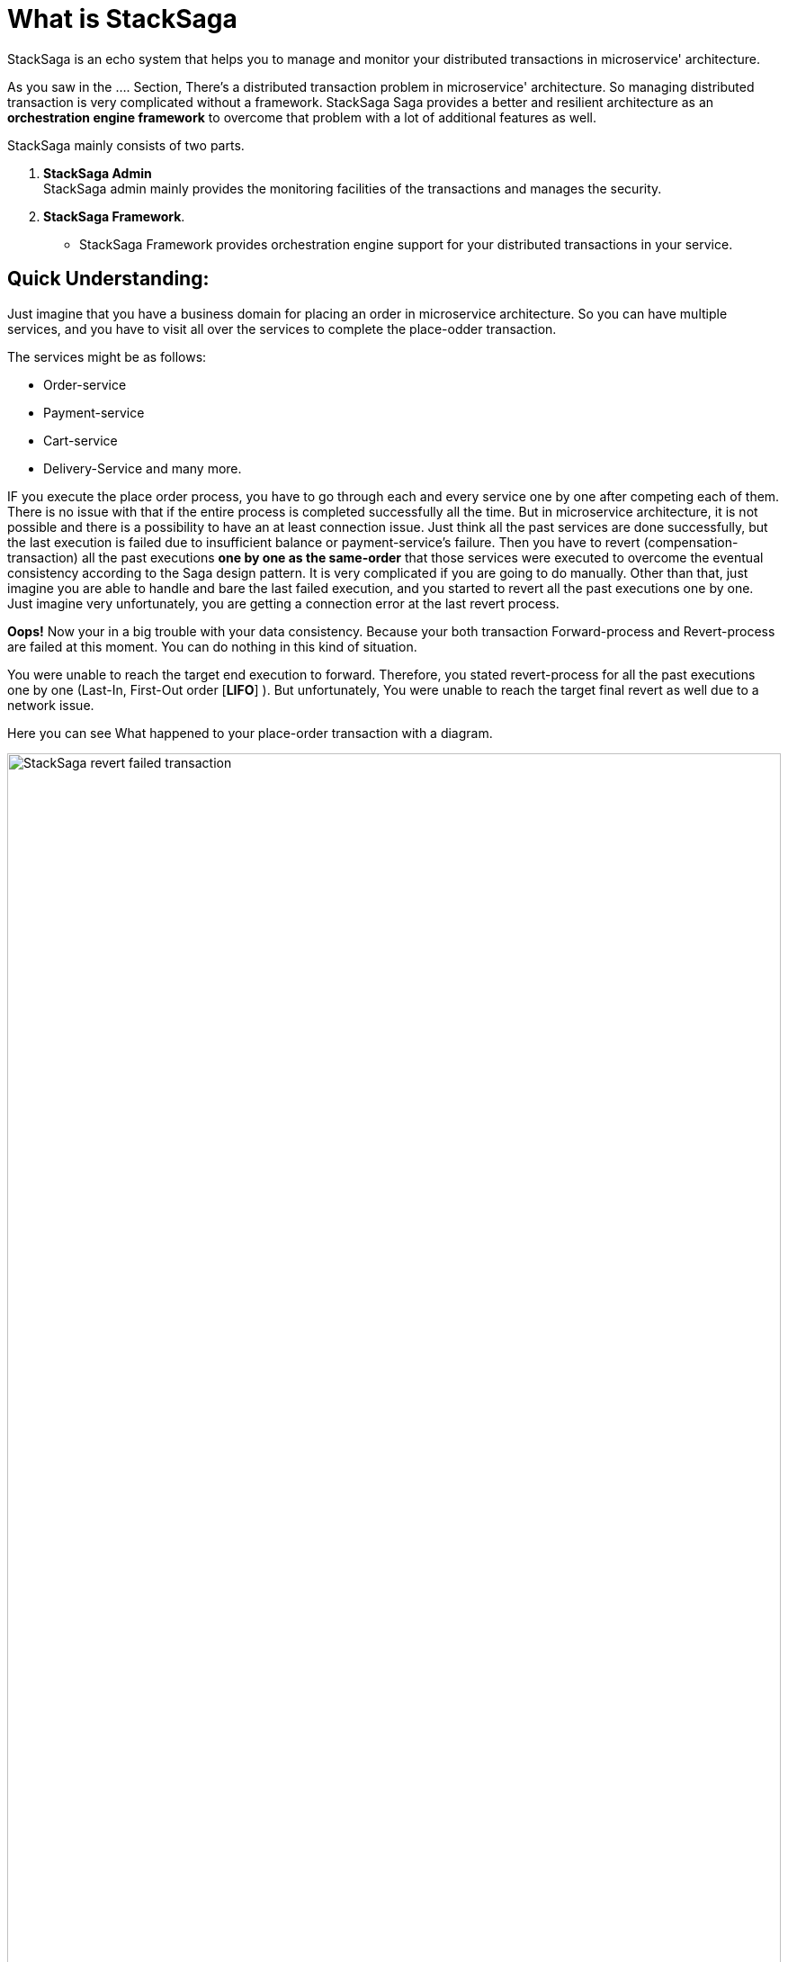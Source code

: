 = What is StackSaga

StackSaga is an echo system that helps you to manage and monitor your distributed transactions in microservice' architecture.

As you saw in the .... Section, There's a distributed transaction problem in microservice' architecture.
So managing distributed transaction is very complicated without a framework.
StackSaga Saga provides a better and resilient architecture as an *orchestration engine framework* to overcome that problem with a lot of additional features as well.

StackSaga mainly consists of two parts.

. *StackSaga Admin* +
StackSaga admin mainly provides the monitoring facilities of the transactions and manages the security.
. *StackSaga Framework*.
- StackSaga Framework provides orchestration engine support for your distributed transactions in your service.


== Quick Understanding: [[quick_understanding_example]]

Just imagine that you have a business domain for placing an order in microservice architecture.
So you can have multiple services, and you have to visit all over the services to complete the place-odder transaction.

The services might be as follows:

- Order-service
- Payment-service
- Cart-service
- Delivery-Service and many more.

IF you execute the place order process, you have to go through each and every service one by one after competing each of them.
There is no issue with that if the entire process is completed successfully all the time.
But in microservice architecture, it is not possible and there is a possibility to have an at least connection issue.
Just think all the past services are done successfully, but the last execution is failed due to insufficient balance or payment-service's failure.
Then you have to revert (compensation-transaction) all the past executions *one by one as the same-order*
that those services were executed to overcome the eventual consistency according to the Saga design pattern.
It is very complicated if you are going to do manually.
Other than that, just imagine you are able to handle and bare the last failed execution, and you started to revert all the past executions one by one.
Just imagine very unfortunately, you are getting a connection error at the last revert process.

*Oops!*
Now your in a big trouble with your data consistency.
Because your both transaction Forward-process and Revert-process are failed at this moment.
You can do nothing in this kind of situation.

You were unable to reach the target end execution to forward.
Therefore, you stated revert-process for all the past executions one by one (Last-In, First-Out order [*LIFO*] ).
But unfortunately, You were unable to reach the target final revert as well due to a network issue.

Here you can see What happened to your place-order transaction with a diagram.

// todo image not showing
image::revert-failed-transaction-intro.svg[alt="StackSaga revert failed transaction",width=100%]


. You Started the place-order transaction there.
. Stopped the place-order transaction due to not sufficient balance.
. Your target transaction ending for a successful transaction.
. Started revert process due the transaction was stopped unsuccessfully.
. The revert process was stopped due to a connection error.
. The target revert process ending for a successful revert transaction.

== How StackSaga framework helps to overcome this problem?

StackSaga provides a *Codes paces* (Those called as *Command Executor*, *Query Executor* to provide your atomic operations that you did same in the place-order transaction.
The only thing that you have to do is to provide the execution-process inside the *Codespaces* and notify the exception type whether it is retryable or not.
Then the StackSaga engine will invoke each atomic transaction until the entire transaction gets succeeded (revert success or full process success).

image::stack-saga-codespacess.drawio.svg[alt=" Stacksaga Executors",width=100%]

In the above diagram, you can see the Codespaces for each atomic transaction.
You already might have the code portion for making the requests to other services.
In StackSaga, you can call those methods inside the *Codespaces*.
Then StackSaga coordinator will invoke your code portion through the *Codespaces*.
StackSaga does not involve your request.
Therefore, you don't want to really on specific protocol, and you can use any protocol for making request.
At least the endpoints should not be within the same https://spring.io/microservices[spring cloud ecosystem].
The endpoints can be anything external or within the ecosystem.
The only thing that you want to do is make the request part of each atomic transaction and warp up with *Codespaces* (<<executor_architecture,executors>>).

*StackSaga orchestration engine follows these concepts behind the scenes.*

. Saga design pattern
. Event sourcing
. Eventual consistency.




